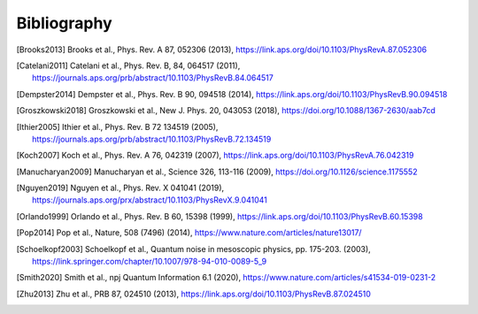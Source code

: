 .. scqubits
   Copyright (C) 2019, Jens Koch & Peter Groszkowski

.. _bibliography:

*************
Bibliography
*************

.. [Brooks2013] Brooks et al., Phys. Rev. A 87, 052306 (2013), https://link.aps.org/doi/10.1103/PhysRevA.87.052306
.. [Catelani2011] Catelani et al., Phys. Rev. B, 84, 064517 (2011), https://journals.aps.org/prb/abstract/10.1103/PhysRevB.84.064517
.. [Dempster2014] Dempster et al., Phys. Rev. B 90, 094518 (2014), https://link.aps.org/doi/10.1103/PhysRevB.90.094518
.. [Groszkowski2018] Groszkowski et al., New J. Phys. 20, 043053 (2018), https://doi.org/10.1088/1367-2630/aab7cd
.. [Ithier2005] Ithier et al., Phys. Rev. B 72 134519 (2005), https://journals.aps.org/prb/abstract/10.1103/PhysRevB.72.134519
.. [Koch2007] Koch et al., Phys. Rev. A 76, 042319 (2007), https://link.aps.org/doi/10.1103/PhysRevA.76.042319
.. [Manucharyan2009] Manucharyan et al., Science 326, 113-116 (2009), https://doi.org/10.1126/science.1175552
.. [Nguyen2019] Nguyen et al., Phys. Rev. X 041041 (2019), https://journals.aps.org/prx/abstract/10.1103/PhysRevX.9.041041
.. [Orlando1999] Orlando et al., Phys. Rev. B 60, 15398 (1999), https://link.aps.org/doi/10.1103/PhysRevB.60.15398
.. [Pop2014] Pop et al., Nature, 508 (7496) (2014), https://www.nature.com/articles/nature13017/
.. [Schoelkopf2003] Schoelkopf et al., Quantum noise in mesoscopic physics, pp. 175-203. (2003), https://link.springer.com/chapter/10.1007/978-94-010-0089-5_9
.. [Smith2020] Smith et al., npj Quantum Information 6.1 (2020), https://www.nature.com/articles/s41534-019-0231-2
.. [Zhu2013] Zhu et al., PRB 87, 024510 (2013), https://link.aps.org/doi/10.1103/PhysRevB.87.024510

